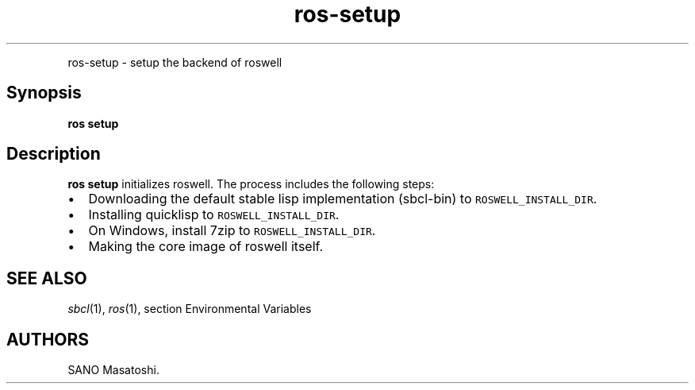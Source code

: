.TH "ros-setup" "1" "" "" ""
.nh \" Turn off hyphenation by default.
.PP
ros\-setup \- setup the backend of roswell
.SH Synopsis
.PP
\f[B]ros setup\f[]
.SH Description
.PP
\f[B]ros setup\f[] initializes roswell.
The process includes the following steps:
.IP \[bu] 2
Downloading the default stable lisp implementation (sbcl\-bin) to
\f[C]ROSWELL_INSTALL_DIR\f[].
.IP \[bu] 2
Installing quicklisp to \f[C]ROSWELL_INSTALL_DIR\f[].
.IP \[bu] 2
On Windows, install 7zip to \f[C]ROSWELL_INSTALL_DIR\f[].
.IP \[bu] 2
Making the core image of roswell itself.
.SH SEE ALSO
.PP
\f[I]sbcl\f[](1), \f[I]ros\f[](1), section Environmental Variables
.SH AUTHORS
SANO Masatoshi.
